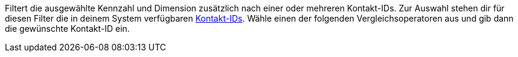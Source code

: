 Filtert die ausgewählte Kennzahl und Dimension zusätzlich nach einer oder mehreren Kontakt-IDs. Zur Auswahl stehen dir für diesen Filter die in deinem System verfügbaren <<crm/kontakte-verwalten#200, Kontakt-IDs>>. Wähle einen der folgenden Vergleichsoperatoren aus und gib dann die gewünschte Kontakt-ID ein.
